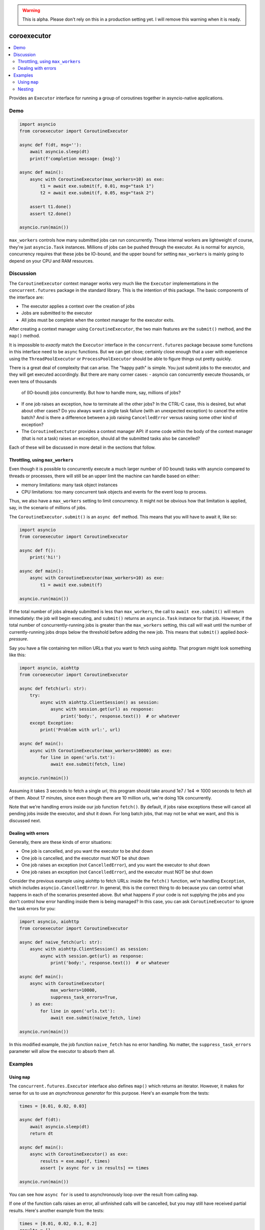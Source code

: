 .. image:: https://github.com/cjrh/coroexecutor/workflows/Python%20application/badge.svg
    :target: https://github.com/cjrh/coroexecutor/actions

.. image:: https://img.shields.io/badge/stdlib--only-yes-green.svg
    :target: https://img.shields.io/badge/stdlib--only-yes-green.svg

.. image:: https://coveralls.io/repos/github/cjrh/coroexecutor/badge.svg?branch=master
    :target: https://coveralls.io/github/cjrh/coroexecutor?branch=master

.. image:: https://img.shields.io/pypi/pyversions/coroexecutor.svg
    :target: https://pypi.python.org/pypi/coroexecutor

.. image:: https://img.shields.io/github/tag/cjrh/coroexecutor.svg
    :target: https://img.shields.io/github/tag/cjrh/coroexecutor.svg

.. image:: https://img.shields.io/badge/install-pip%20install%20coroexecutor-ff69b4.svg
    :target: https://img.shields.io/badge/install-pip%20install%20coroexecutor-ff69b4.svg

.. image:: https://img.shields.io/pypi/v/coroexecutor.svg
    :target: https://img.shields.io/pypi/v/coroexecutor.svg

.. image:: https://img.shields.io/badge/calver-YYYY.MM.MINOR-22bfda.svg
    :target: http://calver.org/

.. warning::
    This is alpha. Please don't rely on this in a production
    setting yet. I will remove this warning when it is ready.

coroexecutor
============

.. contents::
    :local:
    :depth: 2
    :backlinks: top

Provides an ``Executor`` interface for running a group of coroutines
together in asyncio-native applications.

Demo
----

.. code-block:: python3

    import asyncio
    from coroexecutor import CoroutineExecutor

    async def f(dt, msg=''):
        await asyncio.sleep(dt)
        print(f'completion message: {msg}')

    async def main():
        async with CoroutineExecutor(max_workers=10) as exe:
            t1 = await exe.submit(f, 0.01, msg="task 1")
            t2 = await exe.submit(f, 0.05, msg="task 2")

        assert t1.done()
        assert t2.done()

    asyncio.run(main())

``max_workers`` controls how many submitted jobs can run concurrently.
These internal workers are lightweight of course, they're just
``asyncio.Task`` instances. Millions of jobs can be pushed through
the executor. As is normal for asyncio, concurrency requires
that these jobs be IO-bound, and the upper bound for setting
``max_workers`` is mainly going to depend on your CPU and RAM resources.

Discussion
----------

The ``CoroutineExecutor`` context manager works very much like
the ``Executor`` implementations in the ``concurrent.futures``
package in the standard library. This is the intention of
this package. The basic components of the interface are:

- The executor applies a context over the creation of jobs
- Jobs are submitted to the executor
- All jobs must be complete when the context manager for the executor exits.

After creating a context manager using ``CoroutineExecutor``, the two
main features are the ``submit()`` method, and the ``map()`` method.

It is impossible to *exactly* match the ``Executor`` interface in the
``concurrent.futures`` package because some functions in this interface
need to be ``async`` functions. But we can get close; certainly close
enough that a user with experience using the ``ThreadPoolExecutor`` or
``ProcessPoolExecutor`` should be able to figure things out pretty quickly.

There is a great deal of complexity that can arise. The "happy path" is
simple. You just submit jobs to the executor, and they will get
executed accordingly. But there are many corner cases:
- asyncio can concurrently execute thousands, or even tens of thousands
  of (IO-bound) jobs concurrently. But how to handle more, say, millions
  of jobs?
- If one job raises an exception, how to terminate all the other jobs?
  In the CTRL-C case, this is desired, but what about other cases? Do
  you always want a single task failure (with an unexpected exception)
  to cancel the entire batch? And is there a difference between
  a job raising ``CancelledError`` versus raising some other kind of
  exception?
- The ``CoroutineExectutor`` provides a context manager API: if
  some code within the body of the context manager (that is not a task)
  raises an exception, should all the submitted tasks also
  be cancelled?

Each of these will be discussed in more detail in the sections
that follow.

Throttling, using ``max_workers``
^^^^^^^^^^^^^^^^^^^^^^^^^^^^^^^^^

Even though it is possible to concurrently execute a much larger number
of (IO bound) tasks with asyncio compared to threads or processes, there
will still be an upper limit the machine can handle based on either:

- memory limitations: many task object instances
- CPU limitations: too many concurrent task objects and events for the event loop to process.

Thus, we also have a ``max_workers`` setting to limit concurrency. It might
not be obvious how that limitation is applied, say, in the scenario of
millions of jobs.

The ``CoroutineExecutor.submit()`` is an ``async def`` method. This means
that you will have to await it, like so:

.. code-block:: python3

    import asyncio
    from coroexecutor import CoroutineExecutor

    async def f():
        print('hi!')

    async def main():
        async with CoroutineExecutor(max_workers=10) as exe:
            t1 = await exe.submit(f)

    asyncio.run(main())

If the total number of jobs already submitted is less than ``max_workers``,
the call to ``await exe.submit()`` will return immediately: the job will
begin executing, and ``submit()`` returns an ``asyncio.Task`` instance
for that job. However, if the total number of concurrently-running jobs
is greater than the ``max_workers`` setting, this call will wait until
the number of currently-running jobs drops below the threshold before
adding the new job. This means that ``submit()`` applied *back-pressure*.

Say you have a file containing ten million URLs that you want to fetch
using aiohttp. That program might look something like this:

.. code-block:: python3

    import asyncio, aiohttp
    from coroexecutor import CoroutineExecutor

    async def fetch(url: str):
        try:
            async with aiohttp.ClientSession() as session:
                async with session.get(url) as response:
                    print('body:', response.text())  # or whatever
        except Exception:
            print('Problem with url:', url)

    async def main():
        async with CoroutineExecutor(max_workers=10000) as exe:
            for line in open('urls.txt'):
                await exe.submit(fetch, line)

    asyncio.run(main())

Assuming it takes 3 seconds to fetch a single url, this program should
take around 1e7 / 1e4 => 1000 seconds to fetch all of them.
About 17 minutes, since even though there are 10 million urls, we're
doing 10k concurrently.

Note that we're handling errors inside our job function ``fetch()``.
By default, if jobs raise exceptions these will cancel all pending jobs
inside the executor, and shut it down. For long batch jobs, that may
not be what we want, and this is discussed next.

Dealing with errors
^^^^^^^^^^^^^^^^^^^

Generally, there are these kinds of error situations:

- One job is cancelled, and you want the executor to be shut down
- One job is cancelled, and the executor must NOT be shut down
- One job raises an exception (not ``CancelledError``), and
  you want the executor to shut down
- One job raises an exception (not ``CancelledError``), and the
  executor must NOT be shut down

Consider the previous example using aiohttp to fetch URLs: inside
the ``fetch()`` function, we're handling ``Exception``, which
includes ``asyncio.CancelledError``. In general, this is the
correct thing to do because you can control what happens in
each of the scenarios presented above. But what happens
if your code is not supplying the jobs and you don't control
how error handling inside them is being managed? In this
case, you can ask ``CoroutineExecutor`` to ignore the task
errors for you:

.. code-block:: python3

    import asyncio, aiohttp
    from coroexecutor import CoroutineExecutor

    async def naive_fetch(url: str):
        async with aiohttp.ClientSession() as session:
            async with session.get(url) as response:
                print('body:', response.text())  # or whatever

    async def main():
        async with CoroutineExecutor(
                max_workers=10000,
                suppress_task_errors=True,
        ) as exe:
            for line in open('urls.txt'):
                await exe.submit(naive_fetch, line)

    asyncio.run(main())

In this modified example, the job function ``naive_fetch`` has
no error handling. No matter, the ``suppress_task_errors``
parameter will allow the executor to absorb them all.

Examples
--------

Using ``map``
^^^^^^^^^^^^^

The ``concurrent.futures.Executor`` interface also defines ``map()`` which
returns an iterator. However, it makes for sense for us to use an
*asynchronous generator* for this purpose. Here's an example from the tests:

.. code-block:: python3

    times = [0.01, 0.02, 0.03]

    async def f(dt):
        await asyncio.sleep(dt)
        return dt

    async def main():
        async with CoroutineExecutor() as exe:
            results = exe.map(f, times)
            assert [v async for v in results] == times

    asyncio.run(main())

You can see how ``async for`` is used to asynchronously loop over the
result from calling ``map``.

If one of the function calls raises an error, all unfinished calls will
be cancelled, but you may still have received partial results. Here's
another example from the tests:

.. code-block:: python3

    times = [0.01, 0.02, 0.1, 0.2]
    results = []

    async def f(dt):
        await asyncio.sleep(dt)
        if dt == 0.1:
            raise Exception('oh noes')
        return dt

    async def main():
        async with CoroutineExecutor() as exe:
            async for r in exe.map(f, times):
                results.append(r)

    with pytest.raises(Exception):
        asyncio.run(main())

    assert results == [0.01, 0.02]

The first two values of the batch finish quickly, and I saved these to the
``results`` list in the outer scope. Then, one of the jobs fails with
an exception. This results in the other pending jobs being cancelled (i.e.,
the "0.2" case in this example), the ``CoroutineExecutor`` instance
re-raising the exception, and in this example, the exception raises all
the way out to the invocation of the ``run()`` function itself. However,
note that we still have the results from jobs that succeeded.

Nesting
^^^^^^^

You don't always have to submit tasks to the executor in a single function.
The executor instance can be passed around and work can be added to it
from several different places.

.. code-block:: python3

    from random import random

    async def f(dt):
        await asyncio.sleep(dt)

    async def producer1(executor: CoroutineExecutor):
        executor.submit(f, random())
        executor.submit(f, random())
        executor.submit(f, random())

    async def producer2(executor: CoroutineExecutor):
        executor.submit(f, random())
        executor.submit(f, random())
        executor.submit(f, random())

    async def main():
        async with CoroutineExecutor(timeout=0.5) as executor:
            executor.submit(f, random())
            executor.submit(f, random())
            executor.submit(f, random())

            executor.submit(producer1, executor)
            executor.submit(producer2, executor)

    run(main())

You can not only submit jobs within the executor context manager, but also
pass the instance around and collect jobs from other functions too. And the
timeout set when creating the ``CoroutineExecutor`` instance will still
be applied.
